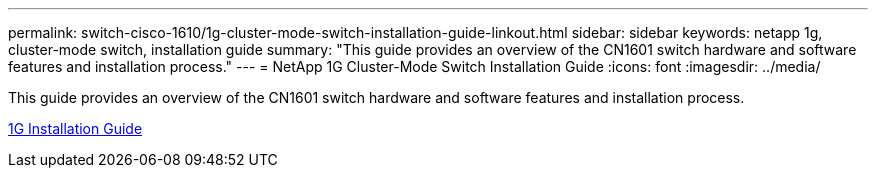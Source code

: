 ---
permalink: switch-cisco-1610/1g-cluster-mode-switch-installation-guide-linkout.html
sidebar: sidebar
keywords: netapp 1g, cluster-mode switch, installation guide
summary: "This guide provides an overview of the CN1601 switch hardware and software features and installation process."
---
= NetApp 1G Cluster-Mode Switch Installation Guide
:icons: font
:imagesdir: ../media/

[.lead]
This guide provides an overview of the CN1601 switch hardware and software features and installation process.

https://library.netapp.com/ecm/ecm_download_file/ECMP1117853[1G Installation Guide]
